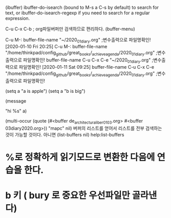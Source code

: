 
(ibuffer)
ibuffer-do-isearch (bound to M-s a C-s by default) to search for text, or ibuffer-do-isearch-regexp if you need to search for a regular expression.


C-u C-x C-b ; org파일버퍼만 검색하므로 편리하다.
(buffer-menu)


C-u M-: buffer-file-name             "~/2020_01_diary.org" ;변수출력으로 파일명확인! [2020-01-10 Fri 20:25] 
C-u M-: buffer-file-name             "/home/thinkpad/config_github/great_books/_achieve_agenda/2020_01_diary.org" ;변수출력으로 파일명확인!
        buffer-file-name C-u C-x C-e "~/2020_01_diary.org" ;변수출력으로 파일명확인! [2020-01-11 Sat 09:25] 
        buffer-file-name C-u C-x C-e "/home/thinkpad/config_github/great_books/_achieve_agenda/2020_01_diary.org" ;변수출력으로 파일명확인!

(setq a "a is apple")
(setq a "b is big")

(message 

"hi %s"
 a)


(multi-occur (quote (#<buffer de_architectura_liber01_03.org> #<buffer 03diary2020.org>)) "mapc" nil)
버퍼의 리스트를 얻어서 리스트를 전부 검색하는 것이 가능할 것이다. 아니면 
(list-buffers nil) help:list-buffers


* %로 정확하게 읽기모드로 변환한 다음에 연습을 한다.

* b 키 ( bury 로 중요한 우선파일만 골라낸다)

